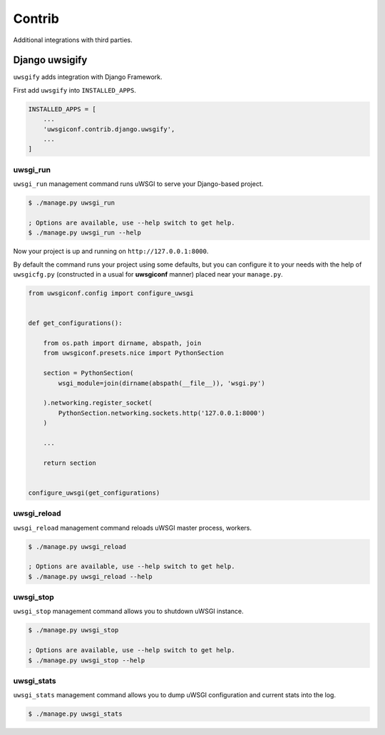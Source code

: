 Contrib
=======

Additional integrations with third parties.


Django uwsigify
---------------

``uwsgify`` adds integration with Django Framework.

First add ``uwsgify`` into ``INSTALLED_APPS``.

.. code-block:: python

    INSTALLED_APPS = [
        ...
        'uwsgiconf.contrib.django.uwsgify',
        ...
    ]



uwsgi_run
~~~~~~~~~

``uwsgi_run`` management command runs uWSGI to serve your Django-based project.

.. code-block:: bash

    $ ./manage.py uwsgi_run

    ; Options are available, use --help switch to get help.
    $ ./manage.py uwsgi_run --help


Now your project is up and running on ``http://127.0.0.1:8000``.

By default the command runs your project using some defaults, but you can configure it to your needs
with the help of ``uwsgicfg.py`` (constructed in a usual for **uwsgiconf** manner) placed near your ``manage.py``.


.. code-block:: python

    from uwsgiconf.config import configure_uwsgi


    def get_configurations():

        from os.path import dirname, abspath, join
        from uwsgiconf.presets.nice import PythonSection

        section = PythonSection(
            wsgi_module=join(dirname(abspath(__file__)), 'wsgi.py')

        ).networking.register_socket(
            PythonSection.networking.sockets.http('127.0.0.1:8000')
        )

        ...

        return section


    configure_uwsgi(get_configurations)


uwsgi_reload
~~~~~~~~~~~~

``uwsgi_reload`` management command reloads uWSGI master process, workers.

.. code-block:: bash

    $ ./manage.py uwsgi_reload

    ; Options are available, use --help switch to get help.
    $ ./manage.py uwsgi_reload --help


uwsgi_stop
~~~~~~~~~~

``uwsgi_stop`` management command allows you to shutdown uWSGI instance.

.. code-block:: bash

    $ ./manage.py uwsgi_stop

    ; Options are available, use --help switch to get help.
    $ ./manage.py uwsgi_stop --help


uwsgi_stats
~~~~~~~~~~~

``uwsgi_stats`` management command allows you to dump uWSGI configuration and current stats into the log.

.. code-block:: bash

    $ ./manage.py uwsgi_stats
